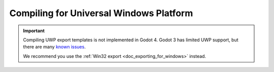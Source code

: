.. _doc_compiling_for_uwp:

Compiling for Universal Windows Platform
========================================

.. important::

    Compiling UWP export templates is not implemented in Godot 4.
    Godot 3 has limited UWP support, but there are many
    `known issues <https://github.com/godotengine/godot/issues?q=is%3Aopen+is%3Aissue+label%3Aplatform%3Auwp>`__.

    We recommend you use the :ref:`Win32 export <doc_exporting_for_windows>` instead.
